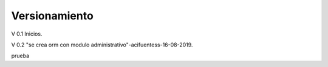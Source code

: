 ###################
Versionamiento
###################


V 0.1 Inicios.

V 0.2 "se crea orm con modulo administrativo"-acifuentess-16-08-2019.

prueba


